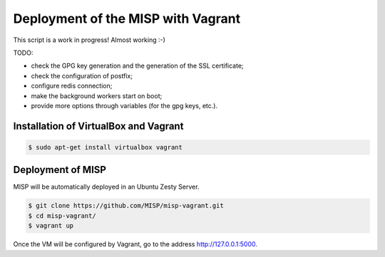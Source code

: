 Deployment of the MISP with Vagrant
===================================

This script is a work in progress! Almost working :-)

TODO:

* check the GPG key generation and the generation of the SSL certificate;
* check the configuration of postfix;
* configure redis connection;
* make the background workers start on boot;
* provide more options through variables (for the gpg keys, etc.).



Installation of VirtualBox and Vagrant
--------------------------------------

.. code-block:: bash

    $ sudo apt-get install virtualbox vagrant


Deployment of MISP
------------------

MISP will be automatically deployed in an Ubuntu Zesty Server.

.. code-block:: bash

    $ git clone https://github.com/MISP/misp-vagrant.git
    $ cd misp-vagrant/
    $ vagrant up

Once the VM will be configured by Vagrant, go to the address
http://127.0.0.1:5000.
